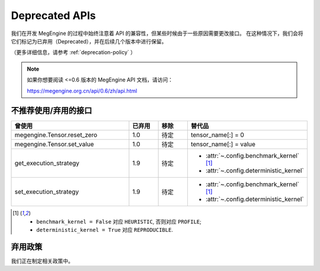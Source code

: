 .. _deprecated:

===============
Deprecated APIs
===============

我们在开发 MegEngine 的过程中始终注意着 API 的兼容性，但某些时候由于一些原因需要更改接口。
在这种情况下，我们会将它们标记为已弃用（Deprecated），并在后续几个版本中进行保留。

（更多详细信息，请参考 :ref:`deprecation-policy` ）

.. note::

   如果你想要阅读 <=0.6 版本的 MegEngine API 文档，请访问：

   https://megengine.org.cn/api/0.6/zh/api.html

不推荐使用/弃用的接口
---------------------

.. tabularcolumns:: |>{\raggedright}\Y{.4}|>{\centering}\Y{.1}|>{\centering}\Y{.12}|>{\raggedright\arraybackslash}\Y{.38}|

.. list-table::
   :header-rows: 1
   :class: deprecated
   :widths: 40, 10, 10, 40

   * - 曾使用
     - 已弃用
     - 移除
     - 替代品

   * - megengine.Tensor.reset_zero
     - 1.0
     - 待定
     - tensor_name[:] = 0
   * - megengine.Tensor.set_value
     - 1.0
     - 待定
     - tensor_name[:] = value
   * - get_execution_strategy
     - 1.9
     - 待定
     - * :attr:`~.config.benchmark_kernel` [1]_
       * :attr:`~.config.deterministic_kernel`
   * - set_execution_strategy
     - 1.9
     - 待定
     - * :attr:`~.config.benchmark_kernel` [1]_
       * :attr:`~.config.deterministic_kernel`

.. [1] * ``benchmark_kernel = False`` 对应 ``HEURISTIC``, 否则对应 ``PROFILE``;
       * ``deterministic_kernel = True`` 对应 ``REPRODUCIBLE``.

.. _deprecation-policy:

弃用政策
--------

我们正在制定相关政策中。
